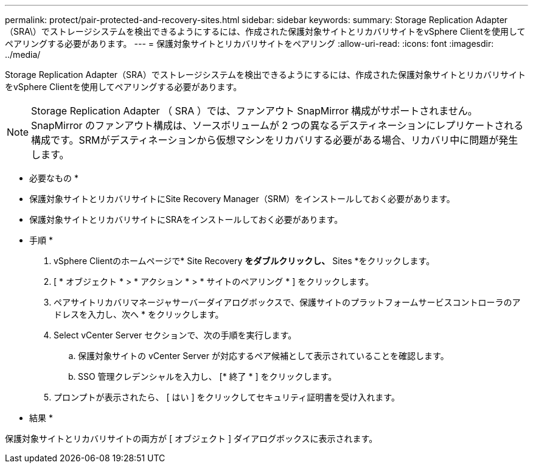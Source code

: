 ---
permalink: protect/pair-protected-and-recovery-sites.html 
sidebar: sidebar 
keywords:  
summary: Storage Replication Adapter（SRA\）でストレージシステムを検出できるようにするには、作成された保護対象サイトとリカバリサイトをvSphere Clientを使用してペアリングする必要があります。 
---
= 保護対象サイトとリカバリサイトをペアリング
:allow-uri-read: 
:icons: font
:imagesdir: ../media/


[role="lead"]
Storage Replication Adapter（SRA）でストレージシステムを検出できるようにするには、作成された保護対象サイトとリカバリサイトをvSphere Clientを使用してペアリングする必要があります。


NOTE: Storage Replication Adapter （ SRA ）では、ファンアウト SnapMirror 構成がサポートされません。SnapMirror のファンアウト構成は、ソースボリュームが 2 つの異なるデスティネーションにレプリケートされる構成です。SRMがデスティネーションから仮想マシンをリカバリする必要がある場合、リカバリ中に問題が発生します。

* 必要なもの *

* 保護対象サイトとリカバリサイトにSite Recovery Manager（SRM）をインストールしておく必要があります。
* 保護対象サイトとリカバリサイトにSRAをインストールしておく必要があります。


* 手順 *

. vSphere Clientのホームページで* Site Recovery *をダブルクリックし、* Sites *をクリックします。
. [ * オブジェクト * > * アクション * > * サイトのペアリング * ] をクリックします。
. ペアサイトリカバリマネージャサーバーダイアログボックスで、保護サイトのプラットフォームサービスコントローラのアドレスを入力し、次へ * をクリックします。
. Select vCenter Server セクションで、次の手順を実行します。
+
.. 保護対象サイトの vCenter Server が対応するペア候補として表示されていることを確認します。
.. SSO 管理クレデンシャルを入力し、 [* 終了 * ] をクリックします。


. プロンプトが表示されたら、 [ はい ] をクリックしてセキュリティ証明書を受け入れます。


* 結果 *

保護対象サイトとリカバリサイトの両方が [ オブジェクト ] ダイアログボックスに表示されます。
